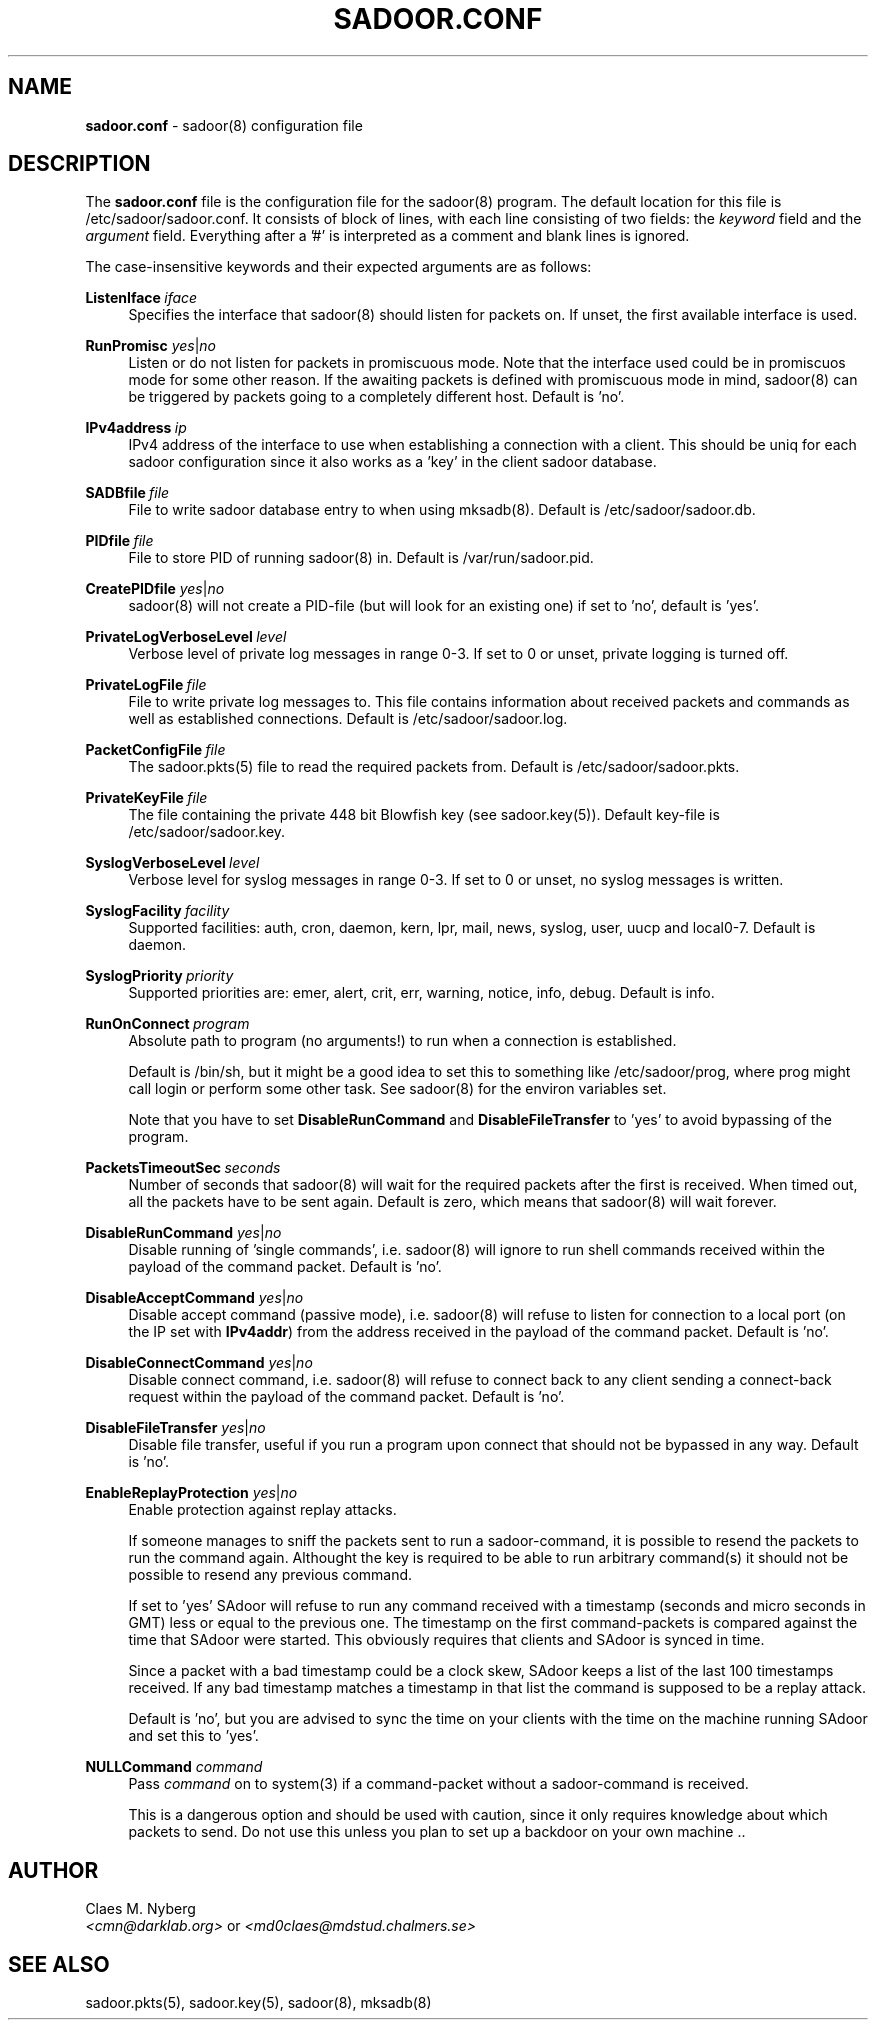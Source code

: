 .\"
.\"  File: sadoor.conf.5
.\"  Author: Claes M. Nyberg <md0claes@mdstud.chalmers.se>
.\"  Description: sadoor.conf manual
.\"  Version: 1.0
.\"  Date: Mon Mar 17 20:11:03 CET 2003
.\"
.\"  Copyright (c) 2003 Claes M. Nyberg <md0claes@mdstud.chalmers.se>
.\"  All rights reserved, all wrongs reversed.
.\"     
.\"  Redistribution and use in source and binary forms, with or without
.\"  modification, are permitted provided that the following conditions
.\"  are met:
.\"
.\"  1. Redistributions of source code must retain the above copyright
.\"     notice, this list of conditions and the following disclaimer.
.\"  2. Redistributions in binary form must reproduce the above copyright
.\"     notice, this list of conditions and the following disclaimer in the
.\"     documentation and/or other materials provided with the distribution.
.\"  3. The name of author may not be used to endorse or promote products
.\"     derived from this software without specific prior written permission.
.\"   
.\"  THIS SOFTWARE IS PROVIDED ``AS IS'' AND ANY EXPRESS OR IMPLIED WARRANTIES,
.\"  INCLUDING, BUT NOT LIMITED TO, THE IMPLIED WARRANTIES OF MERCHANTABILITY
.\"  AND FITNESS FOR A PARTICULAR PURPOSE ARE DISCLAIMED. IN NO EVENT SHALL
.\"  THE AUTHOR BE LIABLE FOR ANY DIRECT, INDIRECT, INCIDENTAL, SPECIAL,
.\"  EXEMPLARY, OR CONSEQUENTIAL DAMAGES (INCLUDING, BUT NOT LIMITED TO,
.\"  PROCUREMENT OF SUBSTITUTE GOODS OR SERVICES; LOSS OF USE, DATA, OR PROFITS;
.\"  OR BUSINESS INTERRUPTION) HOWEVER CAUSED AND ON ANY THEORY OF LIABILITY,
.\"  WHETHER IN CONTRACT, STRICT LIABILITY, OR TORT (INCLUDING NEGLIGENCE OR
.\"  OTHERWISE) ARISING IN ANY WAY OUT OF THE USE OF THIS SOFTWARE, EVEN IF
.\"  ADVISED OF THE POSSIBILITY OF SUCH DAMAGE.
.\"   
.TH SADOOR.CONF 5 "July 2003" "sadoor daemon version 1.0" " "
.SH NAME
.B sadoor.conf
\- sadoor(8) configuration file
.SH DESCRIPTION
The
.B sadoor.conf
file is the configuration file for the sadoor(8) program.
The default location for this file is /etc/sadoor/sadoor.conf.
It consists of block of lines, with each line consisting of
two fields: the 
.IR keyword \ field 
and the
.IR argument \ field.
Everything after a '#' is interpreted as a comment and blank lines
is ignored.
.PP
The case-insensitive keywords and their expected arguments 
are as follows:

.BI ListenIface \ iface
.RS 4
Specifies the interface that sadoor(8) should listen 
for packets on. If unset, the first available interface is used.
.RE

.B RunPromisc
.IR  yes | no
.RS 4
Listen or do not listen for packets in promiscuous mode.
Note that the interface used could be in promiscuos mode
for some other reason. If the awaiting packets is defined
with promiscuous mode in mind, sadoor(8) can be triggered
by packets going to a completely different host. Default is 'no'.
.RE

.BI IPv4address \ ip
.RS 4
IPv4 address of the interface to use when establishing a connection
with a client. This should be uniq for each sadoor configuration since 
it also works as a 'key' in the client sadoor database.
.RE

.BI SADBfile \ file
.RS 4
File to write sadoor database entry to when using mksadb(8).
Default is /etc/sadoor/sadoor.db.
.RE

.BI PIDfile \ file
.RS 4
File to store PID of running sadoor(8) in. 
Default is /var/run/sadoor.pid.
.RE

.B CreatePIDfile 
.IR  yes | no 
.RS 4
sadoor(8) will not create a PID-file (but will look for 
an existing one) if set to 'no', default is 'yes'.
.RE

.BI PrivateLogVerboseLevel \ level
.RS 4
Verbose level of private log messages in range 0-3.
If set to 0 or unset, private logging is turned off.
.RE

.BI PrivateLogFile \ file
.RS 4
File to write private log messages to. This file contains information
about received packets and commands as well as established connections.
Default is /etc/sadoor/sadoor.log.
.RE

.BI PacketConfigFile \ file
.RS 4
The sadoor.pkts(5) file to read the required packets from.
Default is /etc/sadoor/sadoor.pkts.
.RE

.BI PrivateKeyFile \ file
.RS 4
The file containing the private 448 bit Blowfish key (see sadoor.key(5)).
Default key-file is /etc/sadoor/sadoor.key.
.RE

.BI SyslogVerboseLevel \ level
.RS 4
Verbose level for syslog messages in range 0-3.
If set to 0 or unset, no syslog messages is written.
.RE

.BI SyslogFacility \ facility
.RS 4
Supported facilities: auth, cron, daemon, kern, lpr, mail, news, syslog, 
user, uucp and local0-7. Default is daemon.
.RE

.BI SyslogPriority \ priority
.RS 4
Supported priorities are: emer, alert, crit, err, warning, notice, info, debug.
Default is info.
.RE

.BI RunOnConnect \ program
.RS 4
Absolute path to program (no arguments!) to run when a connection is established.
.PP
Default is /bin/sh, but it might be a good idea to set this to something like
/etc/sadoor/prog, where prog might call login or perform some other task.
See sadoor(8) for the environ variables set.
.PP
Note that you have to set 
.BR DisableRunCommand " and " DisableFileTransfer
to 'yes' to avoid bypassing of the program.
.RE

.BI PacketsTimeoutSec \ seconds
.RS 4
Number of seconds that sadoor(8) will wait for the required packets 
after the first is received. When timed out, all the packets have 
to be sent again. Default is zero, which means that sadoor(8) will 
wait forever.
.RE

.B DisableRunCommand 
.IR  yes | no
.RS 4
Disable running of 'single commands', i.e. sadoor(8) will ignore to
run shell commands received within the payload of the command packet.
Default is 'no'.
.RE

.B DisableAcceptCommand
.IR  yes | no
.RS 4
Disable accept command (passive mode), i.e. sadoor(8) will refuse to 
listen for connection to a local port (on the IP set with 
.BR IPv4addr ) 
from the address received in the payload of the command packet. 
Default is 'no'.
.RE

.B DisableConnectCommand
.IR  yes | no
.RS 4
Disable connect command, i.e. sadoor(8) will refuse to connect back
to any client sending a connect-back request within the payload of 
the command packet. Default is 'no'.
.RE

.B DisableFileTransfer
.IR  yes | no
.RS 4
Disable file transfer, useful if you run a program upon connect that
should not be bypassed in any way. Default is 'no'.
.RE

.B EnableReplayProtection
.IR  yes | no
.RS 4
Enable protection against replay attacks. 
.PP
If someone manages to sniff the packets sent to run a sadoor-command, 
it is possible to resend the packets to run the command again. 
Althought the key is required to be able to run arbitrary command(s) it should 
not be possible to resend any previous command.
.PP
If set to 'yes' SAdoor will refuse to run any command received with a timestamp 
(seconds and micro seconds in GMT) less or equal to the previous one.
The timestamp on the first command-packets is compared against the time that SAdoor 
were started. 
This obviously requires that clients and SAdoor is synced in time.
.PP
Since a packet with a bad timestamp could be a clock skew, SAdoor
keeps a list of the last 100 timestamps received. If any bad timestamp
matches a timestamp in that list the command is supposed to be a replay attack.
.PP
Default is 'no', but you are advised to sync the time on your clients with
the time on the machine running SAdoor and set this to 'yes'.
.RE


.B NULLCommand
.IR  command
.RS 4
Pass 
.I command
on to system(3) if a command-packet without a sadoor-command
is received.
.PP
This is a dangerous option and should be used with caution,
since it only requires knowledge about which packets to send.
Do not use this unless you plan to set up a backdoor on your own machine ..
.RE

.SH AUTHOR
Claes M. Nyberg
.RS 0
.IR <cmn@darklab.org> " or " <md0claes@mdstud.chalmers.se>
.RE
.SH SEE ALSO
sadoor.pkts(5), sadoor.key(5), sadoor(8), mksadb(8)
